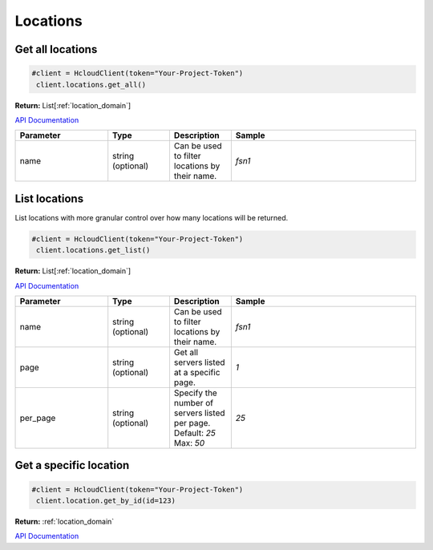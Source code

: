Locations
======================


Get all locations
------------------

.. code-block:: python

  #client = HcloudClient(token="Your-Project-Token")
   client.locations.get_all()

**Return:** List[:ref:`location_domain`]

`API Documentation <https://docs.hetzner.cloud/#locations-get-all-locations>`_

.. list-table::
   :widths: 15 10 10 30
   :header-rows: 1

   * - Parameter
     - Type
     - Description
     - Sample
   * - name
     - string (optional)
     - Can be used to filter locations by their name.
     - `fsn1`

List locations
-----------------

List locations with more granular control over how many locations will be returned.

.. code-block:: python

  #client = HcloudClient(token="Your-Project-Token")
   client.locations.get_list()

**Return:** List[:ref:`location_domain`]

`API Documentation <https://docs.hetzner.cloud/#locations-get-all-locations>`_

.. list-table::
   :widths: 15 10 10 30
   :header-rows: 1

   * - Parameter
     - Type
     - Description
     - Sample
   * - name
     - string (optional)
     - Can be used to filter locations by their name.
     - `fsn1`
   * - page
     - string (optional)
     - Get all servers listed at a specific page.
     - `1`
   * - per_page
     - string (optional)
     - Specify the number of servers listed per page. Default: `25` Max: `50`
     - `25`

Get a specific location
------------------------

.. code-block:: python

  #client = HcloudClient(token="Your-Project-Token")
   client.location.get_by_id(id=123)

**Return:** :ref:`location_domain`

`API Documentation <https://docs.hetzner.cloud/#locations-get-a-location>`_